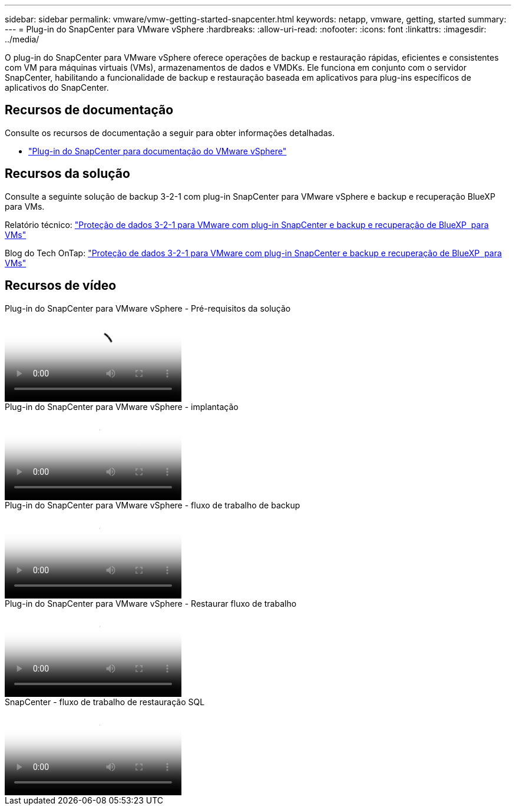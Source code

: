 ---
sidebar: sidebar 
permalink: vmware/vmw-getting-started-snapcenter.html 
keywords: netapp, vmware, getting, started 
summary:  
---
= Plug-in do SnapCenter para VMware vSphere
:hardbreaks:
:allow-uri-read: 
:nofooter: 
:icons: font
:linkattrs: 
:imagesdir: ../media/


[role="lead"]
O plug-in do SnapCenter para VMware vSphere oferece operações de backup e restauração rápidas, eficientes e consistentes com VM para máquinas virtuais (VMs), armazenamentos de dados e VMDKs. Ele funciona em conjunto com o servidor SnapCenter, habilitando a funcionalidade de backup e restauração baseada em aplicativos para plug-ins específicos de aplicativos do SnapCenter.



== Recursos de documentação

Consulte os recursos de documentação a seguir para obter informações detalhadas.

* link:https://docs.netapp.com/us-en/sc-plugin-vmware-vsphere/["Plug-in do SnapCenter para documentação do VMware vSphere"]




== Recursos da solução

Consulte a seguinte solução de backup 3-2-1 com plug-in SnapCenter para VMware vSphere e backup e recuperação BlueXP  para VMs.

Relatório técnico: link:../ehc/bxp-scv-hybrid-solution.html["Proteção de dados 3-2-1 para VMware com plug-in SnapCenter e backup e recuperação de BlueXP  para VMs"]

Blog do Tech OnTap: link:https://community.netapp.com/t5/Tech-ONTAP-Blogs/3-2-1-Data-Protection-for-VMware-with-SnapCenter-Plug-in-and-BlueXP-backup-and/ba-p/446180["Proteção de dados 3-2-1 para VMware com plug-in SnapCenter e backup e recuperação de BlueXP  para VMs"]



== Recursos de vídeo

.Plug-in do SnapCenter para VMware vSphere - Pré-requisitos da solução
video::38881de9-9ab5-4a8e-a17d-b01200fade6a[panopto]
.Plug-in do SnapCenter para VMware vSphere - implantação
video::10cbcf2c-9964-41aa-ad7f-b01200faca01[panopto]
.Plug-in do SnapCenter para VMware vSphere - fluxo de trabalho de backup
video::b7272f18-c424-4cc3-bc0d-b01200faaf25[panopto]
.Plug-in do SnapCenter para VMware vSphere - Restaurar fluxo de trabalho
video::ed41002e-585c-445d-a60c-b01200fb1188[panopto]
.SnapCenter - fluxo de trabalho de restauração SQL
video::8df4ad1f-83ad-448b-9405-b01200fb2567[panopto]
